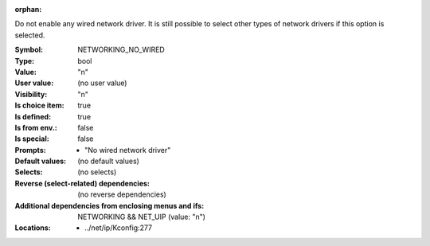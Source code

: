 :orphan:

.. title:: NETWORKING_NO_WIRED

.. option:: CONFIG_NETWORKING_NO_WIRED:
.. _CONFIG_NETWORKING_NO_WIRED:

Do not enable any wired network driver. It is still
possible to select other types of network drivers if
this option is selected.


:Symbol:           NETWORKING_NO_WIRED
:Type:             bool
:Value:            "n"
:User value:       (no user value)
:Visibility:       "n"
:Is choice item:   true
:Is defined:       true
:Is from env.:     false
:Is special:       false
:Prompts:

 *  "No wired network driver"
:Default values:
 (no default values)
:Selects:
 (no selects)
:Reverse (select-related) dependencies:
 (no reverse dependencies)
:Additional dependencies from enclosing menus and ifs:
 NETWORKING && NET_UIP (value: "n")
:Locations:
 * ../net/ip/Kconfig:277